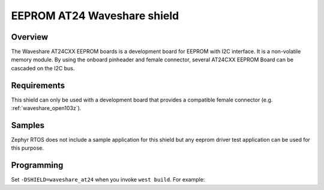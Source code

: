.. _waveshare_at24:

EEPROM AT24 Waveshare shield
############################

Overview
********

The Waveshare AT24CXX EEPROM boards is a development board for EEPROM with I2C interface. It is a non-volatile memory module. By using the onboard pinheader and female connector, several AT24CXX EEPROM Board can be cascaded on the I2C bus.

.. image:: ./waveshare_at24.png

Requirements
************

This shield can only be used with a development board that provides a compatible female connector (e.g. :ref:`waveshare_open103z`).

Samples
*******

Zephyr RTOS does not include a sample application for this shield but any eeprom driver test application can be used for this purpose.

Programming
***********

Set ``-DSHIELD=waveshare_at24`` when you invoke ``west build``. For example:

.. zephyr-app-commands::
   :zephyr-app: test/drivers/eeprom
   :board: waveshare_open103z
   :shield: waveshare_at24
   :goals: build

.. _Waveshare AT24 web page:
   https://www.waveshare.com/wiki/AT24CXX_EEPROM_Board
